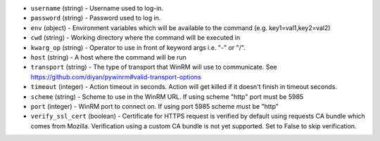 .. NOTE: This file has been generated automatically, don't manually edit it

* ``username`` (string) - Username used to log-in.
* ``password`` (string) - Password used to log in.
* ``env`` (object) - Environment variables which will be available to the command (e.g. key1=val1,key2=val2)
* ``cwd`` (string) - Working directory where the command will be executed in
* ``kwarg_op`` (string) - Operator to use in front of keyword args i.e. "-" or "/".
* ``host`` (string) - A host where the command will be run
* ``transport`` (string) - The type of transport that WinRM will use to communicate. See https://github.com/diyan/pywinrm#valid-transport-options
* ``timeout`` (integer) - Action timeout in seconds. Action will get killed if it doesn't finish in timeout seconds.
* ``scheme`` (string) - Scheme to use in the WinRM URL. If using scheme "http" port must be 5985
* ``port`` (integer) - WinRM port to connect on. If using port 5985 scheme must be "http"
* ``verify_ssl_cert`` (boolean) - Certificate for HTTPS request is verified by default using requests CA bundle which comes from Mozilla. Verification using a custom CA bundle is not yet supported. Set to False to skip verification.